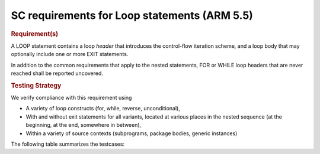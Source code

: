 SC requirements for Loop statements (ARM 5.5)
=============================================


.. rubric:: Requirement(s)



A LOOP statement contains a loop *header* that introduces the
control-flow iteration scheme, and a loop body that may
optionally include one or more EXIT statements.

In addition to the common requirements that apply to the nested statements,
FOR or WHILE loop headers that are never reached shall be reported uncovered.


.. rubric:: Testing Strategy



We verify compliance with this requirement using

* A variety of loop constructs (for, while, reverse, unconditional),

* With and without exit statements for all variants, located at various places
  in the nested sequence (at the beginning, at the end, somewhere in between),

* Within a variety of source contexts (subprograms, package
  bodies, generic instances)

The following table summarizes the testcases:


.. qmlink:: TCIndexImporter

   *



